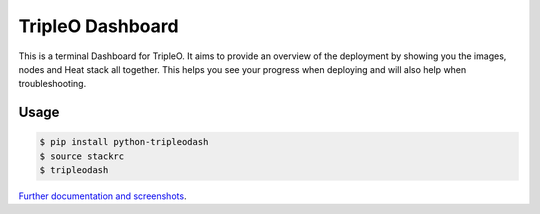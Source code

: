 TripleO Dashboard
=================

This is a terminal Dashboard for TripleO. It aims to provide an overview of
the deployment by showing you the images, nodes and Heat stack all together.
This helps you see your progress when deploying and will also help when
troubleshooting.

.. image:: https://img.shields.io/pypi/v/python-tripleodash.svg
        :target: https://pypi.python.org/pypi/python-tripleodash

.. image:: https://img.shields.io/pypi/dm/python-tripleodash.svg
        :target: https://pypi.python.org/pypi/python-tripleodash

.. image:: https://travis-ci.org/d0ugal/python-tripleodash.png?branch=master
        :target: https://travis-ci.org/d0ugal/python-tripleodash

.. image:: https://readthedocs.org/projects/python-tripleodash/badge/?version=latest
        :target: https://readthedocs.org/projects/python-tripleodash/?badge=latest
        :alt: Documentation Status

Usage
-----

.. code-block:: shell

    $ pip install python-tripleodash
    $ source stackrc
    $ tripleodash


`Further documentation and screenshots <http://python-tripleodash.rtfd.org/>`_.

